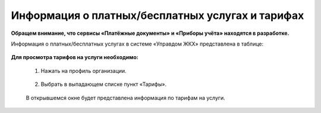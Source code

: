 Информация о платных/бесплатных услугах и тарифах
-------------------------------------------------
**Обращем внимание, что сервисы «Платёжные документы» и «Приборы учёта» находятся в разработке.**

Информация о платных/бесплатных услугах в системе «Управдом ЖКХ» представлена в таблице:

	.. image:: ../_images/01-beginning-of-work/11.png

**Для просмотра тарифов на услуги необходимо:**

 1. Нажать на профиль организации.

	.. image:: ../_images/01-beginning-of-work/12.png

 2. Выбрать в выпадающем списке пункт «Тарифы».

	.. image:: ../_images/01-beginning-of-work/13.png

 В открывшемся окне будет представлена информация по тарифам на услуги.


